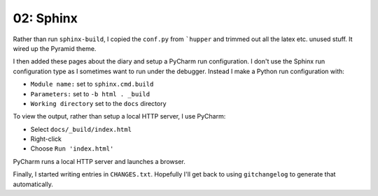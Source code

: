 ==========
02: Sphinx
==========

Rather than run ``sphinx-build``, I copied the ``conf.py`` from
```hupper`` and trimmed out all the latex etc. unused stuff. It wired up
the Pyramid theme.

I then added these pages about the diary and setup a PyCharm run
configuration. I don't use the Sphinx run configuration type as I
sometimes want to run under the debugger. Instead I make a Python run
configuration with:

- ``Module name:`` set to ``sphinx.cmd.build``
- ``Parameters:`` set to ``-b html . _build``
- ``Working directory`` set to the ``docs`` directory

To view the output, rather than setup a local HTTP server, I use
PyCharm:

- Select ``docs/_build/index.html``
- Right-click
- Choose ``Run 'index.html'``

PyCharm runs a local HTTP server and launches a browser.

Finally, I started writing entries in ``CHANGES.txt``. Hopefully I'll
get back to using ``gitchangelog`` to generate that automatically.
